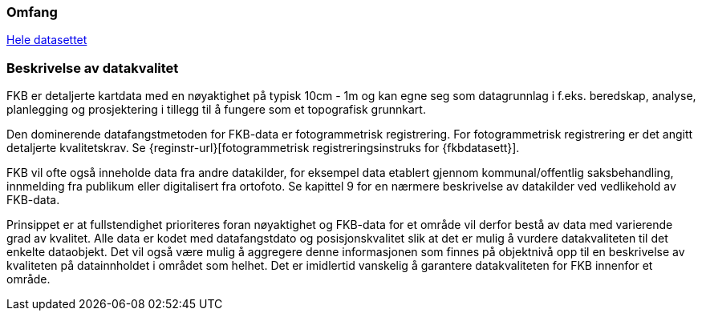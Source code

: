 === Omfang
<<HeleDatasettet,Hele datasettet>>

=== Beskrivelse av datakvalitet
FKB er detaljerte kartdata med en nøyaktighet på typisk 10cm - 1m og kan egne seg som datagrunnlag  i f.eks. beredskap, analyse, planlegging og prosjektering i tillegg til å fungere som et topografisk grunnkart. 

Den dominerende datafangstmetoden for FKB-data er fotogrammetrisk registrering. For fotogrammetrisk registrering er det angitt detaljerte kvalitetskrav. Se {reginstr-url}[fotogrammetrisk registreringsinstruks for {fkbdatasett}].

FKB vil ofte også inneholde data fra andre datakilder, for eksempel data etablert gjennom kommunal/offentlig saksbehandling, innmelding fra publikum eller digitalisert fra ortofoto. Se kapittel 9 for en nærmere beskrivelse av datakilder ved vedlikehold av FKB-data. 

Prinsippet er at fullstendighet prioriteres foran nøyaktighet og FKB-data for et område vil derfor bestå av data med varierende grad av kvalitet. Alle data er kodet med datafangstdato og posisjonskvalitet slik at det er mulig å vurdere datakvaliteten til det enkelte dataobjekt. Det vil også være mulig å aggregere denne informasjonen som finnes på objektnivå opp til en beskrivelse av kvaliteten på datainnholdet i området som helhet. Det er imidlertid vanskelig å garantere datakvaliteten for FKB innenfor et område.
